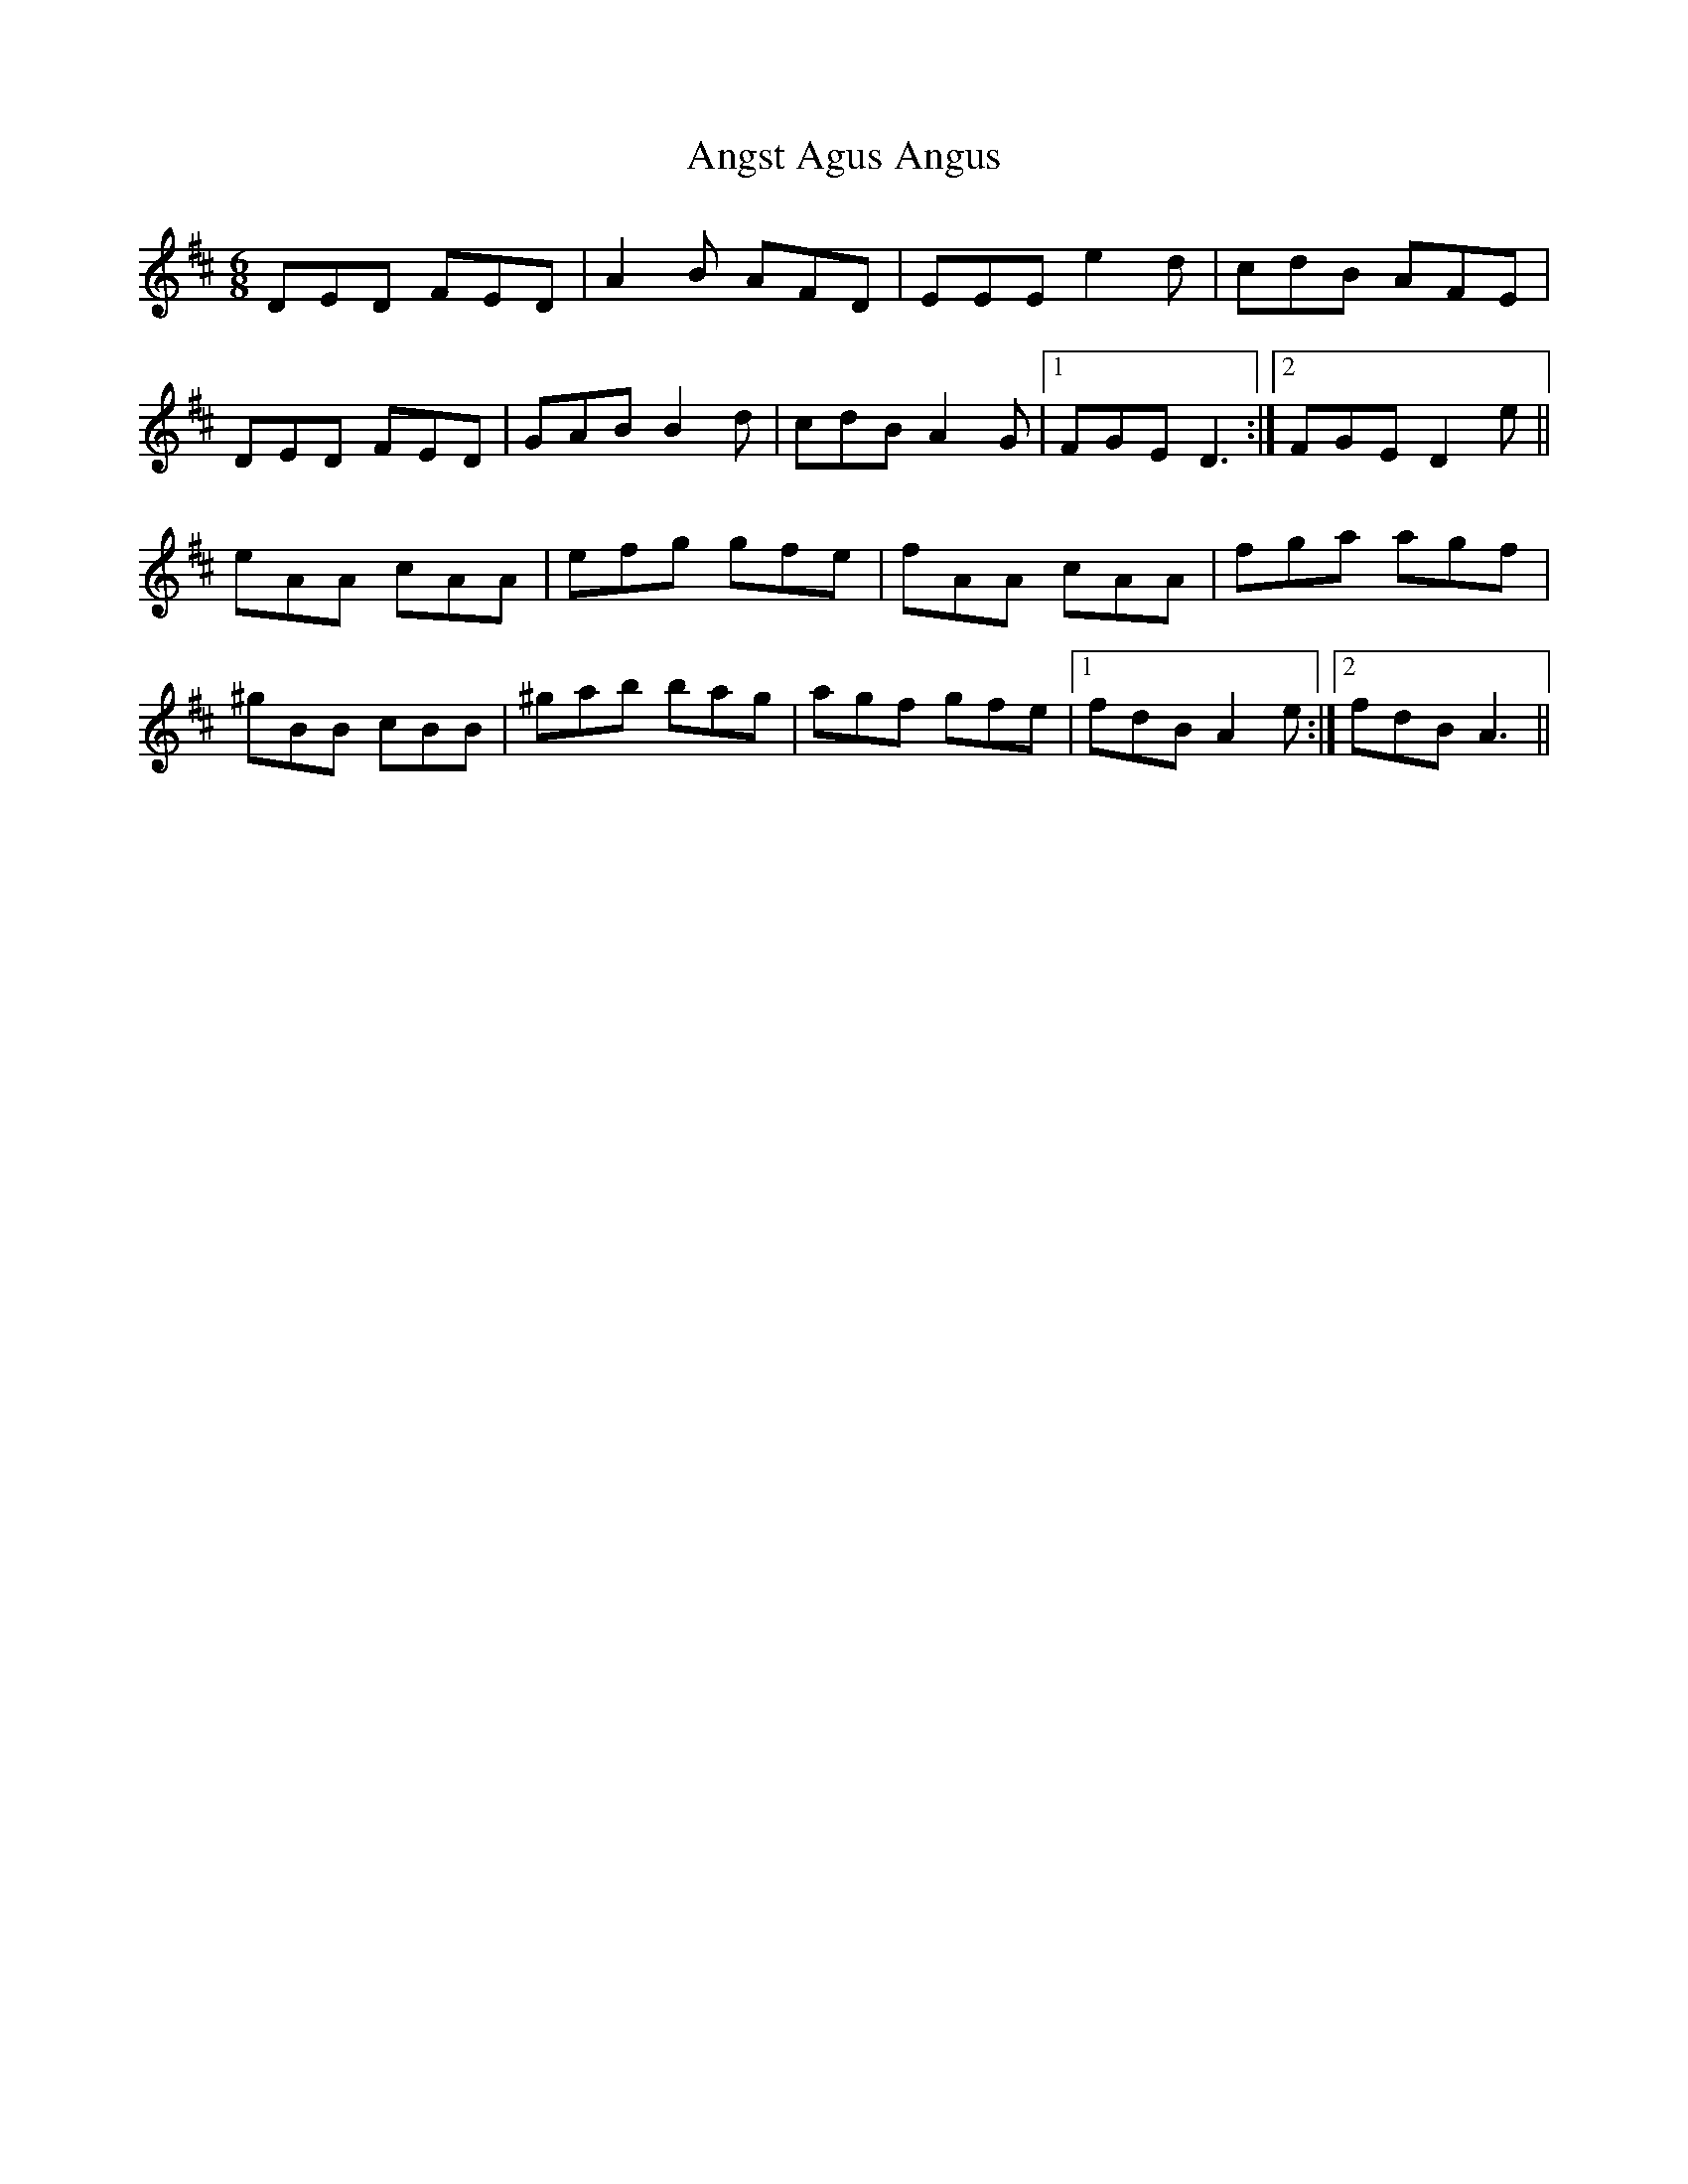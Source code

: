 X: 1
T: Angst Agus Angus
Z: Cach Mhor Fiddler
S: https://thesession.org/tunes/15682#setting29428
R: jig
M: 6/8
L: 1/8
K: Dmaj
DED FED|A2B AFD|EEE e2d|cdB AFE|
DED FED|GAB B2d|cdB A2G|1FGE D3:|2FGE D2e||
eAA cAA|efg gfe|fAA cAA|fga agf|
^gBB cBB|^gab bag|agf gfe|1fdB A2e:|2fdB A3||
